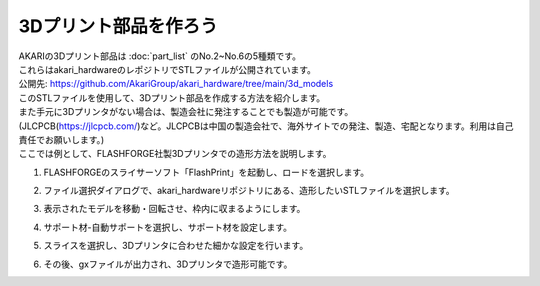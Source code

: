 ***********************************************************
3Dプリント部品を作ろう
***********************************************************

| AKARIの3Dプリント部品は :doc:`part_list` のNo.2~No.6の5種類です。
| これらはakari_hardwareのレポジトリでSTLファイルが公開されています。

| 公開先: https://github.com/AkariGroup/akari_hardware/tree/main/3d_models

| このSTLファイルを使用して、3Dプリント部品を作成する方法を紹介します。
| また手元に3Dプリンタがない場合は、製造会社に発注することでも製造が可能です。
| (JLCPCB(https://jlcpcb.com/)など。JLCPCBは中国の製造会社で、海外サイトでの発注、製造、宅配となります。利用は自己責任でお願いします。)
| ここでは例として、FLASHFORGE社製3Dプリンタでの造形方法を説明します。

1.  FLASHFORGEのスライサーソフト「FlashPrint」を起動し、ロードを選択します。

.. image:: ../../images/assembly/3dprint/3dprint01-01.PNG
    :width: 400px

2. ファイル選択ダイアログで、akari_hardwareリポジトリにある、造形したいSTLファイルを選択します。

.. image:: ../../images/assembly/3dprint/3dprint01-02.PNG
    :width: 400px

3.  表示されたモデルを移動・回転させ、枠内に収まるようにします。

.. image:: ../../images/assembly/3dprint/3dprint01-03.PNG
    :width: 400px

4. サポート材-自動サポートを選択し、サポート材を設定します。

.. image:: ../../images/assembly/3dprint/3dprint01-04.PNG
    :width: 400px

5. スライスを選択し、3Dプリンタに合わせた細かな設定を行います。

.. image:: ../../images/assembly/3dprint/3dprint01-05.PNG
    :width: 400px

6. その後、gxファイルが出力され、3Dプリンタで造形可能です。
